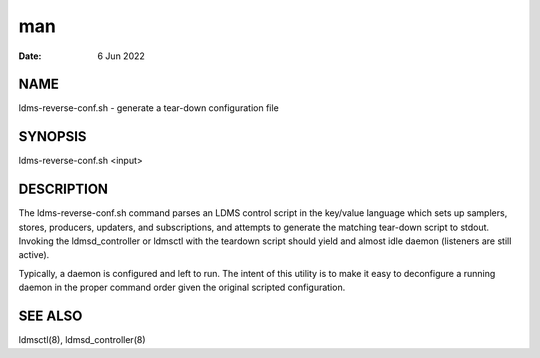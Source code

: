 ===============================
man
===============================

:Date:   6 Jun 2022

NAME
================================

ldms-reverse-conf.sh - generate a tear-down configuration file

SYNOPSIS
====================================

ldms-reverse-conf.sh <input>

DESCRIPTION
=======================================

The ldms-reverse-conf.sh command parses an LDMS control script in the
key/value language which sets up samplers, stores, producers, updaters,
and subscriptions, and attempts to generate the matching tear-down
script to stdout. Invoking the ldmsd_controller or ldmsctl with the
teardown script should yield and almost idle daemon (listeners are still
active).

Typically, a daemon is configured and left to run. The intent of this
utility is to make it easy to deconfigure a running daemon in the proper
command order given the original scripted configuration.

SEE ALSO
====================================

ldmsctl(8), ldmsd_controller(8)
